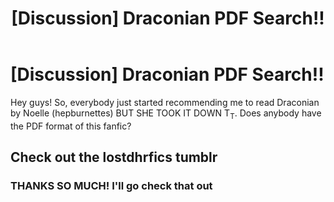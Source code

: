#+TITLE: [Discussion] Draconian PDF Search!!

* [Discussion] Draconian PDF Search!!
:PROPERTIES:
:Author: FlakyWhole
:Score: 4
:DateUnix: 1522847804.0
:DateShort: 2018-Apr-04
:FlairText: Discussion
:END:
Hey guys! So, everybody just started recommending me to read Draconian by Noelle (hepburnettes) BUT SHE TOOK IT DOWN T_T. Does anybody have the PDF format of this fanfic?


** Check out the lostdhrfics tumblr
:PROPERTIES:
:Author: tectonictigress
:Score: 1
:DateUnix: 1522972207.0
:DateShort: 2018-Apr-06
:END:

*** THANKS SO MUCH! I'll go check that out
:PROPERTIES:
:Author: FlakyWhole
:Score: 1
:DateUnix: 1523297965.0
:DateShort: 2018-Apr-09
:END:
